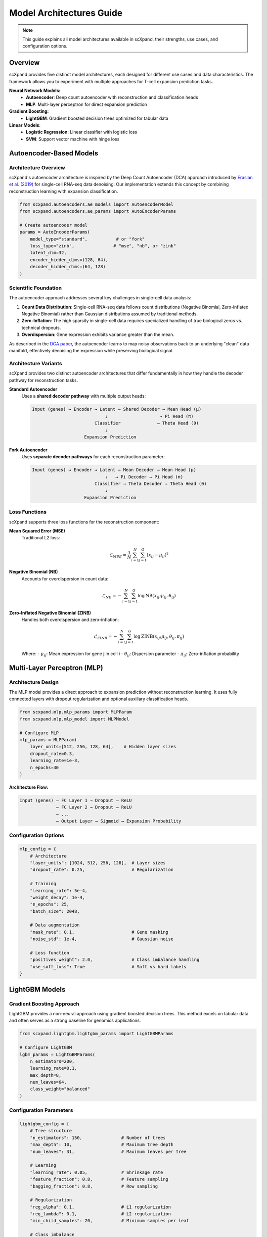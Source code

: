 Model Architectures Guide
=========================

.. note::
   This guide explains all model architectures available in scXpand, their strengths, use cases, and configuration options.

Overview
--------

scXpand provides five distinct model architectures, each designed for different use cases and data characteristics. The framework allows you to experiment with multiple approaches for T-cell expansion prediction tasks.

.. raw:: html

   <div align="center">
     <br/>
     <h4>Available Model Architectures</h4>
     <br/>
   </div>

**Neural Network Models:**
   - **Autoencoder**: Deep count autoencoder with reconstruction and classification heads
   - **MLP**: Multi-layer perceptron for direct expansion prediction

**Gradient Boosting:**
   - **LightGBM**: Gradient boosted decision trees optimized for tabular data

**Linear Models:**
   - **Logistic Regression**: Linear classifier with logistic loss
   - **SVM**: Support vector machine with hinge loss

Autoencoder-Based Models
------------------------

Architecture Overview
~~~~~~~~~~~~~~~~~~~~~

scXpand's autoencoder architecture is inspired by the Deep Count Autoencoder (DCA) approach introduced by `Eraslan et al. (2019) <https://www.nature.com/articles/s41467-018-07931-2>`_ for single-cell RNA-seq data denoising. Our implementation extends this concept by combining reconstruction learning with expansion classification.

.. code-block:: python

   from scxpand.autoencoders.ae_models import AutoencoderModel
   from scxpand.autoencoders.ae_params import AutoEncoderParams

   # Create autoencoder model
   params = AutoEncoderParams(
       model_type="standard",           # or "fork"
       loss_type="zinb",               # "mse", "nb", or "zinb"
       latent_dim=32,
       encoder_hidden_dims=(128, 64),
       decoder_hidden_dims=(64, 128)
   )

Scientific Foundation
~~~~~~~~~~~~~~~~~~~~~

The autoencoder approach addresses several key challenges in single-cell data analysis:

1. **Count Data Distribution**: Single-cell RNA-seq data follows count distributions (Negative Binomial, Zero-inflated Negative Binomial) rather than Gaussian distributions assumed by traditional methods.

2. **Zero-Inflation**: The high sparsity in single-cell data requires specialized handling of true biological zeros vs. technical dropouts.

3. **Overdispersion**: Gene expression exhibits variance greater than the mean.

As described in the `DCA paper <https://www.nature.com/articles/s41467-018-07931-2>`_, the autoencoder learns to map noisy observations back to an underlying "clean" data manifold, effectively denoising the expression while preserving biological signal.

Architecture Variants
~~~~~~~~~~~~~~~~~~~~~

scXpand provides two distinct autoencoder architectures that differ fundamentally in how they handle the decoder pathway for reconstruction tasks.

**Standard Autoencoder**
   Uses a **shared decoder pathway** with multiple output heads:

   .. code-block:: text

      Input (genes) → Encoder → Latent → Shared Decoder → Mean Head (μ)
                                  ↓                    → Pi Head (π)
                              Classifier              → Theta Head (θ)
                                  ↓
                          Expansion Prediction

**Fork Autoencoder**
   Uses **separate decoder pathways** for each reconstruction parameter:

   .. code-block:: text

      Input (genes) → Encoder → Latent → Mean Decoder → Mean Head (μ)
                                  ↓   → Pi Decoder → Pi Head (π)
                              Classifier → Theta Decoder → Theta Head (θ)
                                  ↓
                          Expansion Prediction


Loss Functions
~~~~~~~~~~~~~~

scXpand supports three loss functions for the reconstruction component:

**Mean Squared Error (MSE)**
   Traditional L2 loss:

   .. math::
      \mathcal{L}_{MSE} = \frac{1}{N} \sum_{i=1}^{N} \sum_{j=1}^{G} (x_{ij} - \mu_{ij})^2

**Negative Binomial (NB)**
   Accounts for overdispersion in count data:

   .. math::
      \mathcal{L}_{NB} = -\sum_{i=1}^{N} \sum_{j=1}^{G} \log \text{NB}(x_{ij}; \mu_{ij}, \theta_{ij})

**Zero-Inflated Negative Binomial (ZINB)**
   Handles both overdispersion and zero-inflation:

   .. math::
      \mathcal{L}_{ZINB} = -\sum_{i=1}^{N} \sum_{j=1}^{G} \log \text{ZINB}(x_{ij}; \mu_{ij}, \theta_{ij}, \pi_{ij})

   Where:
   - :math:`\mu_{ij}`: Mean expression for gene j in cell i
   - :math:`\theta_{ij}`: Dispersion parameter
   - :math:`\pi_{ij}`: Zero-inflation probability


Multi-Layer Perceptron (MLP)
----------------------------

Architecture Design
~~~~~~~~~~~~~~~~~~~

The MLP model provides a direct approach to expansion prediction without reconstruction learning. It uses fully connected layers with dropout regularization and optional auxiliary classification heads.

.. code-block:: python

   from scxpand.mlp.mlp_params import MLPParam
   from scxpand.mlp.mlp_model import MLPModel

   # Configure MLP
   mlp_params = MLPParam(
       layer_units=[512, 256, 128, 64],    # Hidden layer sizes
       dropout_rate=0.3,
       learning_rate=1e-3,
       n_epochs=30
   )

**Architecture Flow:**

.. code-block:: text

   Input (genes) → FC Layer 1 → Dropout → ReLU
                 → FC Layer 2 → Dropout → ReLU
                 → ...
                 → Output Layer → Sigmoid → Expansion Probability

Configuration Options
~~~~~~~~~~~~~~~~~~~~~

.. code-block:: python

   mlp_config = {
       # Architecture
       "layer_units": [1024, 512, 256, 128],  # Layer sizes
       "dropout_rate": 0.25,                  # Regularization

       # Training
       "learning_rate": 5e-4,
       "weight_decay": 1e-4,
       "n_epochs": 25,
       "batch_size": 2048,

       # Data augmentation
       "mask_rate": 0.1,                      # Gene masking
       "noise_std": 1e-4,                     # Gaussian noise

       # Loss function
       "positives_weight": 2.0,               # Class imbalance handling
       "use_soft_loss": True                  # Soft vs hard labels
   }

LightGBM Models
---------------

Gradient Boosting Approach
~~~~~~~~~~~~~~~~~~~~~~~~~~~

LightGBM provides a non-neural approach using gradient boosted decision trees. This method excels on tabular data and often serves as a strong baseline for genomics applications.

.. code-block:: python

   from scxpand.lightgbm.lightgbm_params import LightGBMParams

   # Configure LightGBM
   lgbm_params = LightGBMParams(
       n_estimators=200,
       learning_rate=0.1,
       max_depth=8,
       num_leaves=64,
       class_weight="balanced"
   )


Configuration Parameters
~~~~~~~~~~~~~~~~~~~~~~~~

.. code-block:: python

   lightgbm_config = {
       # Tree structure
       "n_estimators": 150,               # Number of trees
       "max_depth": 10,                   # Maximum tree depth
       "num_leaves": 31,                  # Maximum leaves per tree

       # Learning
       "learning_rate": 0.05,             # Shrinkage rate
       "feature_fraction": 0.8,           # Feature sampling
       "bagging_fraction": 0.8,           # Row sampling

       # Regularization
       "reg_alpha": 0.1,                  # L1 regularization
       "reg_lambda": 0.1,                 # L2 regularization
       "min_child_samples": 20,           # Minimum samples per leaf

       # Class imbalance
       "class_weight": "balanced",        # Auto weight adjustment
       "is_unbalance": True
   }


Linear Models
-------------

Logistic Regression
~~~~~~~~~~~~~~~~~~~

Classic linear model using logistic loss function for binary classification. Provides interpretable coefficients and fast training.

.. code-block:: python

   from scxpand.linear.linear_params import LinearClassifierParam

   # Configure logistic regression
   logistic_params = LinearClassifierParam(
       model_name="LogisticRegression",
       C=1.0,                             # Inverse regularization strength
       penalty="l2",                      # L1, L2, or elastic net
       max_iter=1000,
       class_weight="balanced"
   )

**Mathematical Model:**

.. math::
   P(y=1|x) = \frac{1}{1 + e^{-(\beta_0 + \sum_{j=1}^{p} \beta_j x_j)}}


Support Vector Machine (SVM)
~~~~~~~~~~~~~~~~~~~~~~~~~~~~~

Linear SVM using hinge loss, optimized for maximum margin classification.

.. code-block:: python

   # Configure SVM
   svm_params = LinearClassifierParam(
       model_name="LinearSVC",
       C=1.0,                             # Regularization parameter
       loss="hinge",                      # Loss function
       penalty="l2",                      # Regularization type
       dual=False,                        # Primal vs dual formulation
       class_weight="balanced"
   )

**Mathematical Objective:**

.. math::
   \min_{w,b} \frac{1}{2}||w||^2 + C\sum_{i=1}^{n} \max(0, 1 - y_i(w^T x_i + b))


Multi-task Learning
~~~~~~~~~~~~~~~~~~~~~~~~~~~~~

Both autoencoder and MLP models support auxiliary classification tasks for predicting cell types or tissue types alongside expansion:

.. code-block:: python

   # Enable auxiliary classification
   params = AutoEncoderParams(
       aux_categorical_types=("tissue_type", "imputed_labels"),
       cat_loss_weight=0.5                # Weight for auxiliary losses
   )
